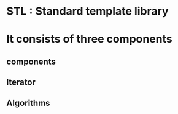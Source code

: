 * STL : Standard template library
* It consists of three components
** components
** Iterator
** Algorithms
